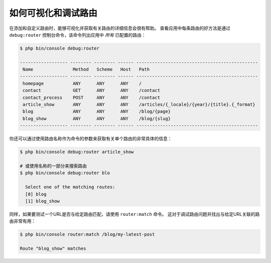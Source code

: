 .. index::
    single: Routing; Debugging

如何可视化和调试路由
=================================

在添加和自定义路由时，能够可视化并获取有关路由的详细信息会很有帮助。
查看应用中每条路由的好方法是通过 ``debug:router`` 控制台命令，该命令列出应用中 *所有* 已配置的路由：

.. code-block:: terminal

    $ php bin/console debug:router

    ------------------ -------- -------- ------ ----------------------------------------------
     Name               Method   Scheme   Host   Path
    ------------------ -------- -------- ------ ----------------------------------------------
     homepage           ANY      ANY      ANY    /
     contact            GET      ANY      ANY    /contact
     contact_process    POST     ANY      ANY    /contact
     article_show       ANY      ANY      ANY    /articles/{_locale}/{year}/{title}.{_format}
     blog               ANY      ANY      ANY    /blog/{page}
     blog_show          ANY      ANY      ANY    /blog/{slug}
    ------------------ -------- -------- ------ ----------------------------------------------

你还可以通过使用路由名称作为命令的参数来获取有关单个路由的非常具体的信息：

.. code-block:: terminal

    $ php bin/console debug:router article_show

    # 或使用名称的一部分来搜索路由
    $ php bin/console debug:router blo

      Select one of the matching routes:
      [0] blog
      [1] blog_show

.. versionadded:: 4.1
    Symfony 4.1中引入了查找部分路由名称的功能。

同样，如果要测试一个URL是否与给定路由匹配，请使用 ``router:match`` 命令。
这对于调试路由问题并找出与给定URL关联的路由非常有用：

.. code-block:: terminal

    $ php bin/console router:match /blog/my-latest-post

    Route "blog_show" matches
